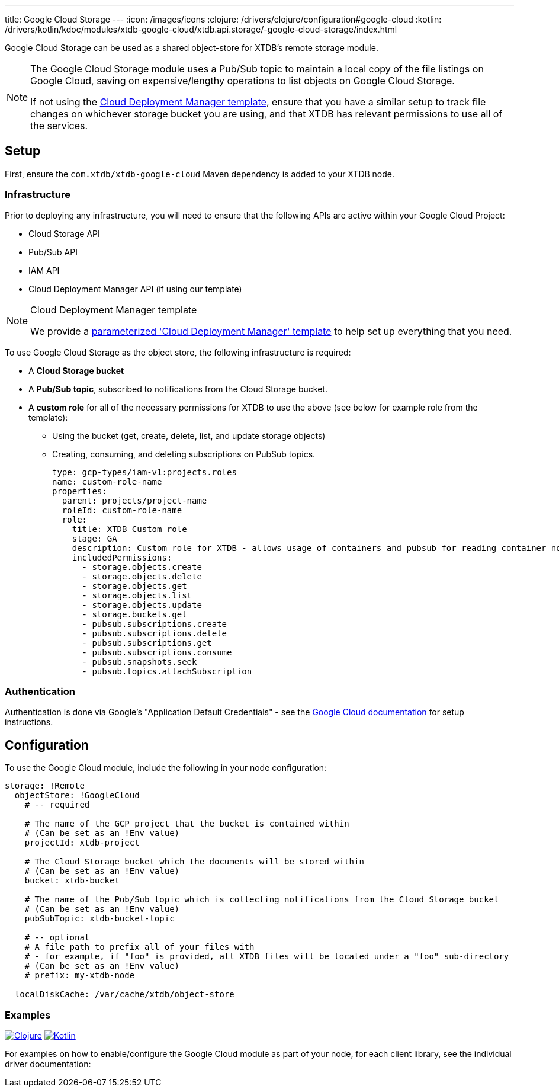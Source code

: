 ---
title: Google Cloud Storage
---
:icon: /images/icons
:clojure: /drivers/clojure/configuration#google-cloud
:kotlin: /drivers/kotlin/kdoc/modules/xtdb-google-cloud/xtdb.api.storage/-google-cloud-storage/index.html

Google Cloud Storage can be used as a shared object-store for XTDB's remote storage module.

[NOTE]
====
The Google Cloud Storage module uses a Pub/Sub topic to maintain a local copy of the file listings on Google Cloud, saving on expensive/lengthy operations to list objects on Google Cloud Storage.

If not using the link:#deployment-manager[Cloud Deployment Manager template], ensure that you have a similar setup to track file changes on whichever storage bucket you are using, and that XTDB has relevant permissions to use all of the services. 
====

== Setup

First, ensure the `com.xtdb/xtdb-google-cloud` Maven dependency is added to your XTDB node.

=== Infrastructure

Prior to deploying any infrastructure, you will need to ensure that the following APIs are active within your Google Cloud Project:

* Cloud Storage API
* Pub/Sub API
* IAM API
* Cloud Deployment Manager API (if using our template)

[#deployment-manager]
[NOTE]
.Cloud Deployment Manager template
====
We provide a https://github.com/xtdb/xtdb/tree/main/modules/google-cloud/cloud-deployment-manager[parameterized 'Cloud Deployment Manager' template] to help set up everything that you need.
====

To use Google Cloud Storage as the object store, the following infrastructure is required:

* A **Cloud Storage bucket**
* A **Pub/Sub topic**, subscribed to notifications from the Cloud Storage bucket.
* A **custom role** for all of the necessary permissions for XTDB to use the above (see below for example role from the template):
** Using the bucket (get, create, delete, list, and update storage objects)
** Creating, consuming, and deleting subscriptions on PubSub topics.
+
[source,yaml]
----
type: gcp-types/iam-v1:projects.roles
name: custom-role-name
properties:
  parent: projects/project-name
  roleId: custom-role-name
  role:
    title: XTDB Custom role
    stage: GA
    description: Custom role for XTDB - allows usage of containers and pubsub for reading container notifications.
    includedPermissions:
      - storage.objects.create
      - storage.objects.delete
      - storage.objects.get
      - storage.objects.list
      - storage.objects.update
      - storage.buckets.get 
      - pubsub.subscriptions.create
      - pubsub.subscriptions.delete
      - pubsub.subscriptions.get
      - pubsub.subscriptions.consume
      - pubsub.snapshots.seek
      - pubsub.topics.attachSubscription
----

=== Authentication


Authentication is done via Google’s "Application Default Credentials" - see the https://github.com/googleapis/google-auth-library-java/blob/main/README.md#application-default-credentials[Google Cloud documentation] for setup instructions.

== Configuration

To use the Google Cloud module, include the following in your node configuration:

[source,yaml]
----
storage: !Remote
  objectStore: !GoogleCloud
    # -- required

    # The name of the GCP project that the bucket is contained within
    # (Can be set as an !Env value)
    projectId: xtdb-project

    # The Cloud Storage bucket which the documents will be stored within
    # (Can be set as an !Env value)
    bucket: xtdb-bucket

    # The name of the Pub/Sub topic which is collecting notifications from the Cloud Storage bucket
    # (Can be set as an !Env value)
    pubSubTopic: xtdb-bucket-topic

    # -- optional
    # A file path to prefix all of your files with
    # - for example, if "foo" is provided, all XTDB files will be located under a "foo" sub-directory
    # (Can be set as an !Env value)
    # prefix: my-xtdb-node

  localDiskCache: /var/cache/xtdb/object-store
----

=== Examples

[.lang-icons.right]
image:{icon}/clojure.svg[Clojure,link={clojure}]
image:{icon}/kotlin.svg[Kotlin,link={kotlin}]

For examples on how to enable/configure the Google Cloud module as part of your node, for each client library, see the individual driver documentation:
